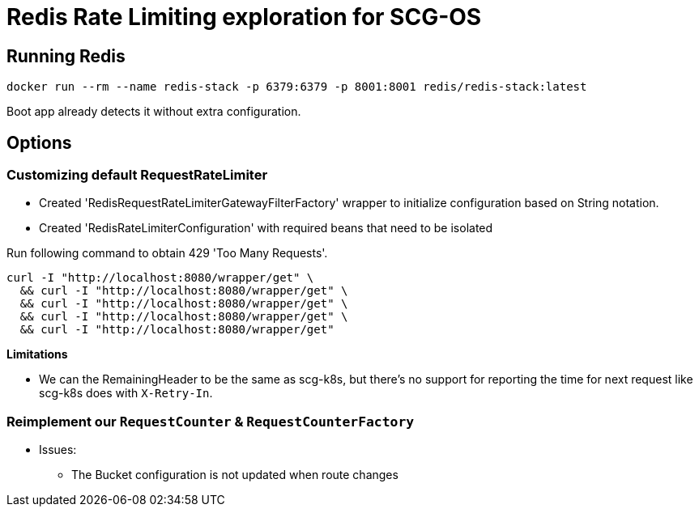= Redis Rate Limiting exploration for SCG-OS

== Running Redis

 docker run --rm --name redis-stack -p 6379:6379 -p 8001:8001 redis/redis-stack:latest

Boot app already detects it without extra configuration.

// Run httpbin locally to reduce latency in tests
// docker run --rm -p 80:80 kennethreitz/httpbin

== Options

=== Customizing default RequestRateLimiter

* Created 'RedisRequestRateLimiterGatewayFilterFactory' wrapper to initialize configuration based on String notation.
* Created 'RedisRateLimiterConfiguration' with required beans that need to be isolated

Run following command to obtain 429 'Too Many Requests'.

----
curl -I "http://localhost:8080/wrapper/get" \
  && curl -I "http://localhost:8080/wrapper/get" \
  && curl -I "http://localhost:8080/wrapper/get" \
  && curl -I "http://localhost:8080/wrapper/get" \
  && curl -I "http://localhost:8080/wrapper/get"
----

*Limitations*

* We can the RemainingHeader to be the same as scg-k8s, but there's no support for reporting the time for next request like scg-k8s does with `X-Retry-In`.

=== Reimplement our `RequestCounter` & `RequestCounterFactory`


* Issues:
    ** The Bucket configuration is not updated when route changes
